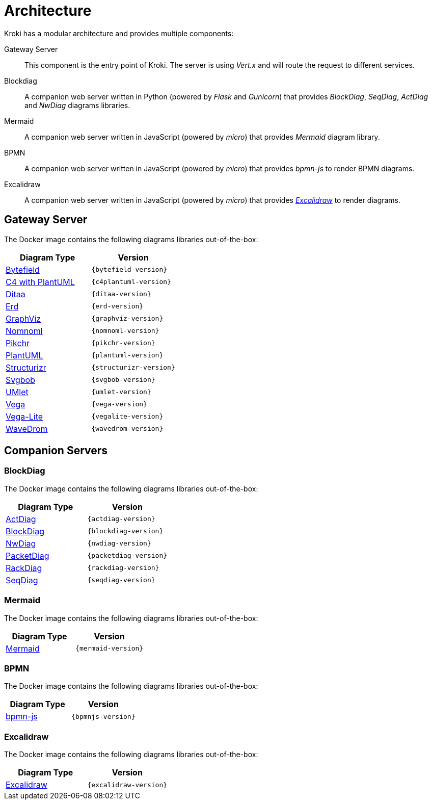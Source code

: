= Architecture

Kroki has a modular architecture and provides multiple components:

Gateway Server::
This component is the entry point of Kroki.
The server is using _Vert.x_ and will route the request to different services.

Blockdiag::
A companion web server written in Python (powered by _Flask_ and _Gunicorn_) that provides _BlockDiag_, _SeqDiag_, _ActDiag_ and _NwDiag_ diagrams libraries.

Mermaid::
A companion web server written in JavaScript (powered by _micro_) that provides _Mermaid_ diagram library.

BPMN::
A companion web server written in JavaScript (powered by _micro_) that provides _bpmn-js_ to render BPMN diagrams.

Excalidraw::
A companion web server written in JavaScript (powered by _micro_) that provides https://excalidraw.com/[_Excalidraw_] to render diagrams.

== Gateway Server

The Docker image contains the following diagrams libraries out-of-the-box:

[options="header",cols="1,1m"]
|===
|Diagram Type | Version
|https://github.com/Deep-Symmetry/bytefield-svg[Bytefield]
|{bytefield-version}

|https://github.com/RicardoNiepel/C4-PlantUML[C4 with PlantUML]
|{c4plantuml-version}
//|Java library (depends on GraphViz)

|http://ditaa.sourceforge.net[Ditaa]
|{ditaa-version}
//|Java library

|https://github.com/BurntSushi/erd[Erd]
|{erd-version}
//|Binary `/haskell/bin/erd`

|https://www.graphviz.org/[GraphViz]
|{graphviz-version}
//|Binary `/usr/bin/dot`

|https://github.com/skanaar/nomnoml[Nomnoml]
|{nomnoml-version}
//|Binary `/node/bin/nomnoml`

|https://github.com/drhsqlite/pikchr[Pikchr]
|{pikchr-version}

|https://github.com/plantuml/plantuml[PlantUML]
|{plantuml-version}
//|Java library (depends on GraphViz)

|https://github.com/structurizr/dsl[Structurizr]
|{structurizr-version}
//|Java library/DSL

|https://github.com/ivanceras/svgbob[Svgbob]
|{svgbob-version}
//|Binary `/rust/bin/svgbob`

|https://github.com/umlet/umlet[UMlet]
|{umlet-version}
//|Java library

|https://github.com/vega/vega[Vega]
|{vega-version}
//|Binary `/node/bin/vega`

|https://github.com/vega/vega-lite[Vega-Lite]
|{vegalite-version}
//|Binary `/node/bin/vega`

|https://github.com/wavedrom/wavedrom[WaveDrom]
|{wavedrom-version}
//|Binary `/node/bin/wavedrom`

|===

== Companion Servers

=== BlockDiag

The Docker image contains the following diagrams libraries out-of-the-box:

[options="header",cols="1,1m"]
|===
|Diagram Type | Version
|https://github.com/blockdiag/actdiag[ActDiag]
|{actdiag-version}

|https://github.com/blockdiag/blockdiag[BlockDiag]
|{blockdiag-version}

|https://github.com/blockdiag/nwdiag[NwDiag]
|{nwdiag-version}

|https://github.com/blockdiag/nwdiag/tree/master/src/packetdiag[PacketDiag]
|{packetdiag-version}

|https://github.com/blockdiag/nwdiag/tree/master/src/rackdiag[RackDiag]
|{rackdiag-version}

|https://github.com/blockdiag/seqdiag[SeqDiag]
|{seqdiag-version}
|===

=== Mermaid

The Docker image contains the following diagrams libraries out-of-the-box:

[options="header",cols="1,1m"]
|===
|Diagram Type | Version
|https://github.com/knsv/mermaid[Mermaid]
|{mermaid-version}
|===

=== BPMN

The Docker image contains the following diagrams libraries out-of-the-box:

[options="header",cols="1,1m"]
|===
|Diagram Type | Version
|https://bpmn.io/toolkit/bpmn-js/[bpmn-js]
|{bpmnjs-version}
|===

=== Excalidraw

The Docker image contains the following diagrams libraries out-of-the-box:

[options="header",cols="1,1m"]
|===
|Diagram Type | Version
|https://github.com/excalidraw/excalidraw[Excalidraw]
|{excalidraw-version}
|===
